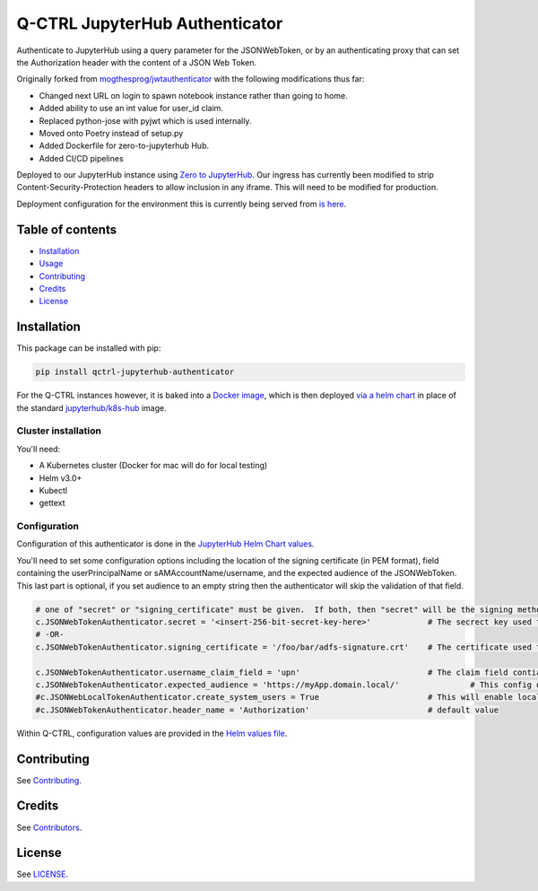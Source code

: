 
Q-CTRL JupyterHub Authenticator
===============================

Authenticate to JupyterHub using a query parameter for the JSONWebToken, or by an authenticating proxy that can set the Authorization header with the content of a JSON Web Token.

Originally forked from `mogthesprog/jwtauthenticator <https://github.com/mogthesprog/jwtauthenticator>`_ with the following modifications thus far:


* Changed next URL on login to spawn notebook instance rather than going to home.
* Added ability to use an int value for user_id claim.
* Replaced python-jose with pyjwt which is used internally.
* Moved onto Poetry instead of setup.py
* Added Dockerfile for zero-to-jupyterhub Hub.
* Added CI/CD pipelines

Deployed to our JupyterHub instance using `Zero to JupyterHub <https://zero-to-jupyterhub.readthedocs.io>`_. Our ingress has currently been modified to strip Content-Security-Protection headers to allow inclusion in any iframe. This will need to be modified for production.

Deployment configuration for the environment this is currently being served from `is here <https://github.com/qctrl/jupyterhub-deploy/tree/master/front-end-research>`_.

Table of contents
-----------------


* `Installation <#installation>`_
* `Usage <#usage>`_
* `Contributing <#contributing>`_
* `Credits <#credits>`_
* `License <#license>`_

Installation
------------

This package can be installed with pip:

.. code-block:: bash

   pip install qctrl-jupyterhub-authenticator

For the Q-CTRL instances however, it is baked into a `Docker image <https://hub.docker.com/r/qctrl/jupyterhub-k8s-hub/tags>`_\ , which is then deployed `via a helm chart <https://github.com/qctrl/jupyterhub-deploy/blob/master/app-prod/apply-changes.sh#L22>`_ in place of the standard `jupyterhub/k8s-hub <https://hub.docker.com/r/jupyterhub/k8s-hub>`_ image.

Cluster installation
^^^^^^^^^^^^^^^^^^^^

You'll need:


* A Kubernetes cluster (Docker for mac will do for local testing)
* Helm v3.0+
* Kubectl
* gettext

Configuration
^^^^^^^^^^^^^

Configuration of this authenticator is done in the `JupyterHub Helm Chart values <https://github.com/qctrl/jupyterhub-deploy/blob/master/front-end-research/config.yaml>`_.

You'll need to set some configuration options including the location of the signing certificate (in PEM format), field containing the userPrincipalName or sAMAccountName/username, and the expected audience of the JSONWebToken. This last part is optional, if you set audience to an empty string then the authenticator will skip the validation of that field.

.. code-block:: bash

   # one of "secret" or "signing_certificate" must be given.  If both, then "secret" will be the signing method used.
   c.JSONWebTokenAuthenticator.secret = '<insert-256-bit-secret-key-here>'            # The secrect key used to generate the given token
   # -OR-
   c.JSONWebTokenAuthenticator.signing_certificate = '/foo/bar/adfs-signature.crt'    # The certificate used to sign the incoming JSONWebToken, must be in PEM Format

   c.JSONWebTokenAuthenticator.username_claim_field = 'upn'                           # The claim field contianing the username/sAMAccountNAme/userPrincipalName
   c.JSONWebTokenAuthenticator.expected_audience = 'https://myApp.domain.local/'               # This config option should match the aud field of the JSONWebToken, empty string to disable the validation of this field.
   #c.JSONWebLocalTokenAuthenticator.create_system_users = True                       # This will enable local user creation upon authentication, requires JSONWebTokenLocalAuthenticator
   #c.JSONWebTokenAuthenticator.header_name = 'Authorization'                         # default value

Within Q-CTRL, configuration values are provided in the `Helm values file <https://github.com/qctrl/jupyterhub-deploy/blob/master/app-prod/config.yaml>`_.

Contributing
------------

See `Contributing <https://github.com/qctrl/.github/blob/master/CONTRIBUTING.md>`_.

Credits
-------

See `Contributors <https://github.com/qctrl/jupyterhub-authenticator/graphs/contributors>`_.

License
-------

See `LICENSE <LICENSE>`_.
